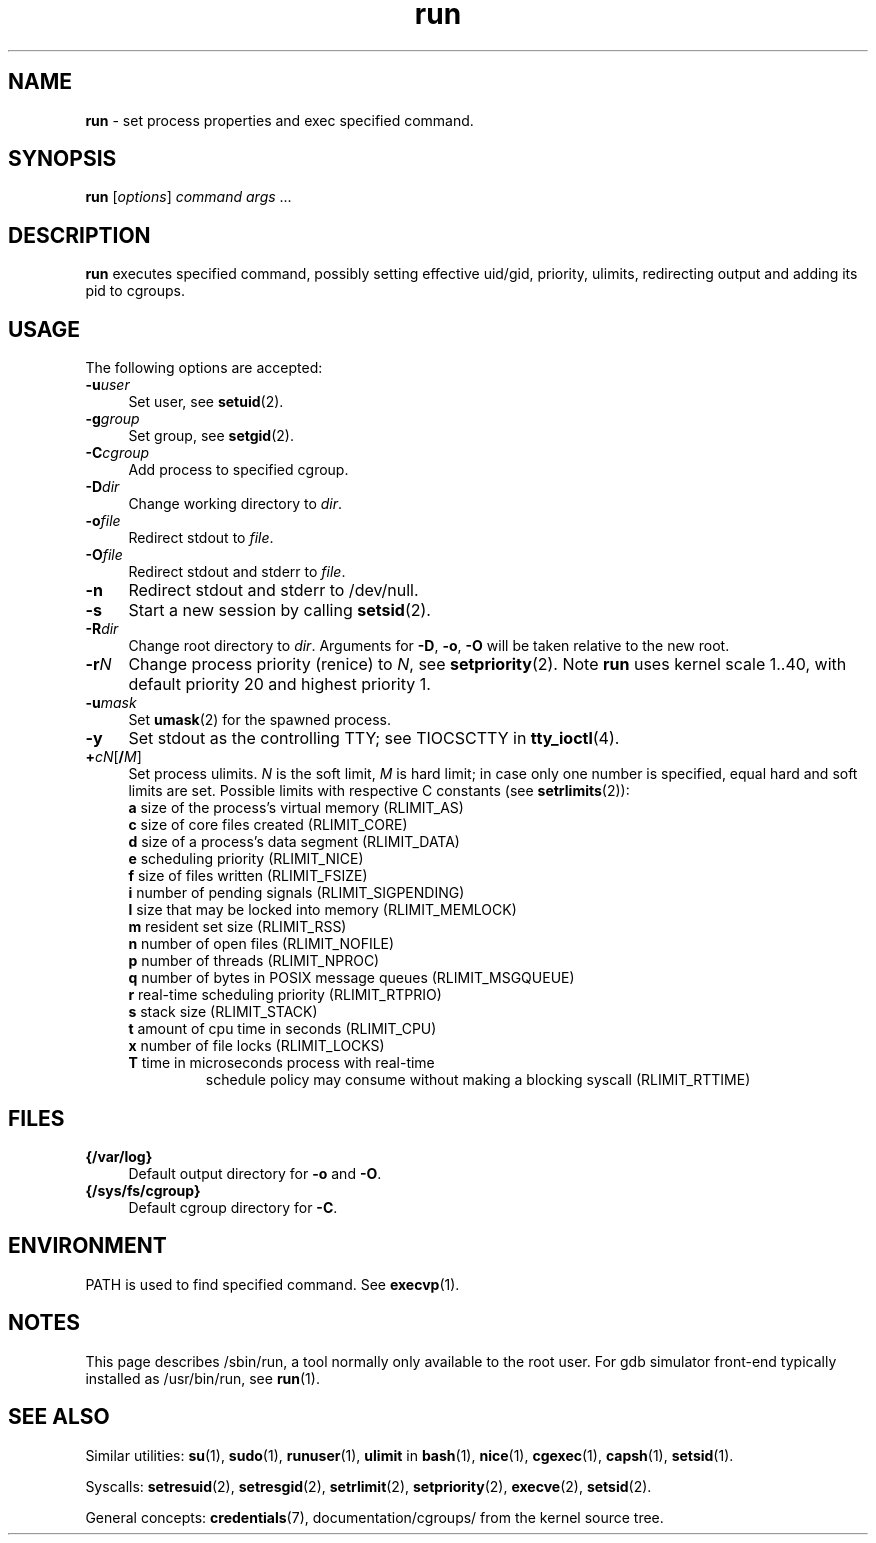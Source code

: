 .TH run 8
'''
.SH NAME
\fBrun\fR \- set process properties and exec specified command.
'''
.SH SYNOPSIS
\fBrun\fR [\fIoptions\fR] \fIcommand\fR \fIargs\fR ...
'''
.SH DESCRIPTION
\fBrun\fR executes specified command, possibly setting effective uid/gid,
priority, ulimits, redirecting output and adding its pid to cgroups.
'''
.SH USAGE
The following options are accepted:
.IP "\fB-u\fR\fIuser\fR" 4
Set user, see \fBsetuid\fR(2).
.IP "\fB-g\fR\fIgroup\fR" 4
Set group, see \fBsetgid\fR(2).
.IP "\fB-C\fR\fIcgroup\fR" 4
Add process to specified cgroup.
.IP "\fB-D\fR\fIdir\fR" 4
Change working directory to \fIdir\fR.
.IP "\fB-o\fR\fIfile\fR" 4
Redirect stdout to \fIfile\fR.
.IP "\fB-O\fR\fIfile\fR" 4
Redirect stdout and stderr to \fIfile\fR.
.IP "\fB-n\fR" 4
Redirect stdout and stderr to /dev/null.
.IP "\fB-s\fR" 4
Start a new session by calling \fBsetsid\fR(2).
.IP "\fB-R\fR\fIdir\fR" 4
Change root directory to \fIdir\fR.
Arguments for \fB-D\fR, \fB-o\fR, \fB-O\fR will be taken relative to the new root.
.IP "\fB-r\fIN\fR" 4
Change process priority (renice) to \fIN\fR, see \fBsetpriority\fR(2).
Note \fBrun\fR uses kernel scale 1..40, with default priority 20 and
highest priority 1.
.IP "\fB-u\fR\fImask\fR" 4
Set \fBumask\fR(2) for the spawned process.
.IP "\fB-y\fR" 4
Set stdout as the controlling TTY; see TIOCSCTTY in \fBtty_ioctl\fR(4).
.IP "\fB+\fIc\fIN\fR[\fB/\fIM\fR]" 4
Set process ulimits. \fIN\fR is the soft limit, \fIM\fR is hard limit;
in case only one number is specified, equal hard and soft limits are set.
Possible limits with respective C constants (see \fBsetrlimits\fR(2)):
.PD 0
.RS
.TP
\fBa\fR size of the process's virtual memory (RLIMIT_AS)
.TP
\fBc\fR size of core files created (RLIMIT_CORE)
.TP
\fBd\fR size of a process's data segment (RLIMIT_DATA)
.TP
\fBe\fR scheduling priority (RLIMIT_NICE)
.TP
\fBf\fR size of files written (RLIMIT_FSIZE)
.TP
\fBi\fR number of pending signals (RLIMIT_SIGPENDING)
.TP
\fBl\fR size that may be locked into memory (RLIMIT_MEMLOCK)
.TP
\fBm\fR resident set size (RLIMIT_RSS)
.TP
\fBn\fR number of open files (RLIMIT_NOFILE)
.TP
\fBp\fR number of threads (RLIMIT_NPROC)
.TP
\fBq\fR number of bytes in POSIX message queues (RLIMIT_MSGQUEUE)
.TP
\fBr\fR real-time scheduling priority (RLIMIT_RTPRIO)
.TP
\fBs\fR stack size (RLIMIT_STACK)
.TP
\fBt\fR amount of cpu time in seconds (RLIMIT_CPU)
.TP
\fBx\fR number of file locks (RLIMIT_LOCKS)
.TP
\fBT\fR time in microseconds process with real-time
schedule policy may consume without making a blocking syscall (RLIMIT_RTTIME)
.RE
.PD 1
.P
'''
.SH FILES
.IP "\fB{/var/log}\fR" 4
Default output directory for \fB-o\fR and \fB-O\fR.
.IP "\fB{/sys/fs/cgroup}\fR" 4
Default cgroup directory for \fB-C\fR.
'''
.SH ENVIRONMENT
PATH is used to find specified command. See \fBexecvp\fR(1).
'''
.SH NOTES
This page describes /sbin/run, a tool normally only available to the root user.
For gdb simulator front-end typically installed as /usr/bin/run,
see \fBrun\fR(1).
'''
.SH SEE ALSO
Similar utilities: \fBsu\fR(1), \fBsudo\fR(1), \fBrunuser\fR(1),
\fBulimit\fR in \fBbash\fR(1),
\fBnice\fR(1), \fBcgexec\fR(1), \fBcapsh\fR(1), \fBsetsid\fR(1).
.P
Syscalls: \fBsetresuid\fR(2), \fBsetresgid\fR(2), \fBsetrlimit\fR(2),
\fBsetpriority\fR(2), \fBexecve\fR(2), \fBsetsid\fR(2).
.P
General concepts: \fBcredentials\fR(7), documentation/cgroups/ from the kernel
source tree.
